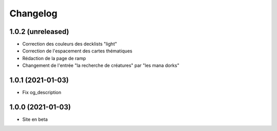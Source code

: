 Changelog
=========

1.0.2 (unreleased)
------------------

- Correction des couleurs des decklists "light"
- Correction de l'espacement des cartes thématiques
- Rédaction de la page de ramp
- Changement de l'entrée "la recherche de créatures" par "les mana dorks"


1.0.1 (2021-01-03)
------------------

- Fix og_description


1.0.0 (2021-01-03)
------------------

- Site en beta

